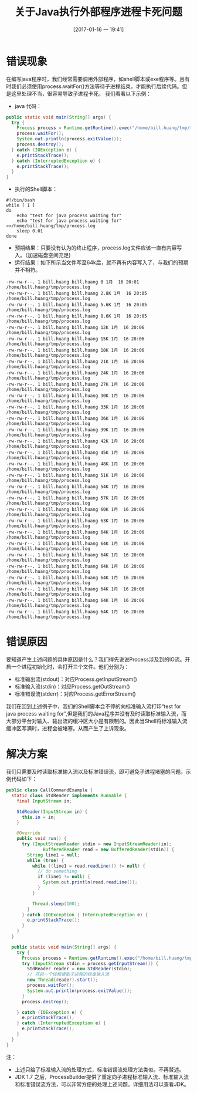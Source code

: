 #+BLOG: my-blog
#+POSTID: 53
#+DATE: [2017-01-16 一 19:41]
#+OPTIONS: toc:nil num:nil todo:nil pri:nil tags:nil ^:nil
#+CATEGORY: java
#+TAGS:
#+DESCRIPTION:
#+TITLE: 关于Java执行外部程序进程卡死问题
* 错误现象
在编写java程序时，我们经常需要调用外部程序，如shell脚本或exe程序等。且有时我们必须使用process.waitFor()方法等待子进程结束，才能执行后续代码。但是这里处理不当，很容易导致子进程卡死。
我们看看以下示例：
 + java 代码：
#+BEGIN_SRC java
public static void main(String[] args) {
  try {
    Process process = Runtime.getRuntime().exec("/home/bill.huang/tmp/test-java-process.sh");
    process.waitFor();
    System.out.println(process.exitValue());
    process.destroy();
  } catch (IOException e) {
    e.printStackTrace();
  } catch (InterruptedException e) {
    e.printStackTrace();
  }
}
#+END_SRC

 + 执行的Shell脚本：
#+BEGIN_SRC shell
#!/bin/bash
while [ 1 ]
do
    echo "test for java process waiting for"
    echo "test for java process waiting for" >>/home/bill.huang/tmp/process.log
    sleep 0.01
done
#+END_SRC

 + 预期结果：只要没有认为的终止程序，process.log文件应该一直有内容写入。（加速磁盘空间充足)
 + 运行结果：如下所示当文件写至64k后，就不再有内容写入了，与我们的预期并不相符。
#+BEGIN_SRC
-rw-rw-r--. 1 bill.huang bill.huang 0 1月  16 20:01 /home/bill.huang/tmp/process.log
-rw-rw-r--. 1 bill.huang bill.huang 2.8K 1月  16 20:05 /home/bill.huang/tmp/process.log
-rw-rw-r--. 1 bill.huang bill.huang 5.6K 1月  16 20:05 /home/bill.huang/tmp/process.log
-rw-rw-r--. 1 bill.huang bill.huang 8.6K 1月  16 20:05 /home/bill.huang/tmp/process.log
-rw-rw-r--. 1 bill.huang bill.huang 12K 1月  16 20:06 /home/bill.huang/tmp/process.log
-rw-rw-r--. 1 bill.huang bill.huang 15K 1月  16 20:06 /home/bill.huang/tmp/process.log
-rw-rw-r--. 1 bill.huang bill.huang 18K 1月  16 20:06 /home/bill.huang/tmp/process.log
-rw-rw-r--. 1 bill.huang bill.huang 21K 1月  16 20:06 /home/bill.huang/tmp/process.log
-rw-rw-r--. 1 bill.huang bill.huang 24K 1月  16 20:06 /home/bill.huang/tmp/process.log
-rw-rw-r--. 1 bill.huang bill.huang 27K 1月  16 20:06 /home/bill.huang/tmp/process.log
-rw-rw-r--. 1 bill.huang bill.huang 30K 1月  16 20:06 /home/bill.huang/tmp/process.log
-rw-rw-r--. 1 bill.huang bill.huang 33K 1月  16 20:06 /home/bill.huang/tmp/process.log
-rw-rw-r--. 1 bill.huang bill.huang 36K 1月  16 20:06 /home/bill.huang/tmp/process.log
-rw-rw-r--. 1 bill.huang bill.huang 39K 1月  16 20:06 /home/bill.huang/tmp/process.log
-rw-rw-r--. 1 bill.huang bill.huang 42K 1月  16 20:06 /home/bill.huang/tmp/process.log
-rw-rw-r--. 1 bill.huang bill.huang 45K 1月  16 20:06 /home/bill.huang/tmp/process.log
-rw-rw-r--. 1 bill.huang bill.huang 48K 1月  16 20:06 /home/bill.huang/tmp/process.log
-rw-rw-r--. 1 bill.huang bill.huang 51K 1月  16 20:06 /home/bill.huang/tmp/process.log
-rw-rw-r--. 1 bill.huang bill.huang 54K 1月  16 20:06 /home/bill.huang/tmp/process.log
-rw-rw-r--. 1 bill.huang bill.huang 57K 1月  16 20:06 /home/bill.huang/tmp/process.log
-rw-rw-r--. 1 bill.huang bill.huang 60K 1月  16 20:06 /home/bill.huang/tmp/process.log
-rw-rw-r--. 1 bill.huang bill.huang 63K 1月  16 20:06 /home/bill.huang/tmp/process.log
-rw-rw-r--. 1 bill.huang bill.huang 64K 1月  16 20:06 /home/bill.huang/tmp/process.log
-rw-rw-r--. 1 bill.huang bill.huang 64K 1月  16 20:06 /home/bill.huang/tmp/process.log
-rw-rw-r--. 1 bill.huang bill.huang 64K 1月  16 20:06 /home/bill.huang/tmp/process.log
-rw-rw-r--. 1 bill.huang bill.huang 64K 1月  16 20:06 /home/bill.huang/tmp/process.log
-rw-rw-r--. 1 bill.huang bill.huang 64K 1月  16 20:06 /home/bill.huang/tmp/process.log
-rw-rw-r--. 1 bill.huang bill.huang 64K 1月  16 20:06 /home/bill.huang/tmp/process.log
-rw-rw-r--. 1 bill.huang bill.huang 64K 1月  16 20:06 /home/bill.huang/tmp/process.log
-rw-rw-r--. 1 bill.huang bill.huang 64K 1月  16 20:06 /home/bill.huang/tmp/process.log
#+END_SRC

* 错误原因
要知道产生上述问题的具体原因是什么？我们得先说说Process涉及到的IO流。开启一个进程初始化时，会打开三个文件。他们分别为：
 + 标准输出流(stdout)：对应Process.getInputStream()
 + 标准输入流(stdin)：对应Process.getOutStream()
 + 标准错误流(stderr)：对应Process.getErrorStream()
我们在回到上述例子中，我们的Shell脚本会不停的向标准输入流打印“test for java process waiting for”,但是我们的Java程序并没有及时读取标准输入流，而大部分平台对输入、输出流的缓冲区大小是有限制的。因此当Shell将标准输入流缓冲区写满时，进程会被堵塞。从而产生了上诉现象。

* 解决方案
 我们只需要及时读取标准输入流以及标准错误流，即可避免子进程堵塞的问题。示例代码如下：
#+BEGIN_SRC java
public class CallCommandExample {
  static class StdReader implements Runnable {
    final InputStream in;

    StdReader(InputStream in) {
      this.in = in;
    }

    @Override
    public void run() {
      try (InputStreamReader stdin = new InputStreamReader(in);
              BufferedReader read = new BufferedReader(stdin)) {
        String line1 = null;
        while (true) {
          while ((line1 = read.readLine()) != null) {
            // do something
            if (line1 != null) {
              System.out.println(read.readLine());
            }
          }

          Thread.sleep(100);
        }
      } catch (IOException | InterruptedException e) {
        e.printStackTrace();
      }
    }
  }

  public static void main(String[] args) {
    try {
      Process process = Runtime.getRuntime().exec("/home/bill.huang/tmp/test-java-process.sh");
      try (InputStream stdin = process.getInputStream()) {
        StdReader reader = new StdReader(stdin);
        // 开启一个线程读取子进程的标准输入流
        new Thread(reader).start();
        process.waitFor();
        System.out.println(process.exitValue());
      }
      process.destroy();

    } catch (IOException e) {
      e.printStackTrace();
    } catch (InterruptedException e) {
      e.printStackTrace();
    }
  }
}
#+END_SRC

注：
 + 上述只给了标准输入流的处理方式，标准错误流处理方法类似。不再赘述。
 + JDK 1.7 之后，ProcessBuilder提供了重定向子进程标准输入流、标准输入流和标准错误流方法，可以非常方便的处理上述问题。详细用法可以查看JDK。
